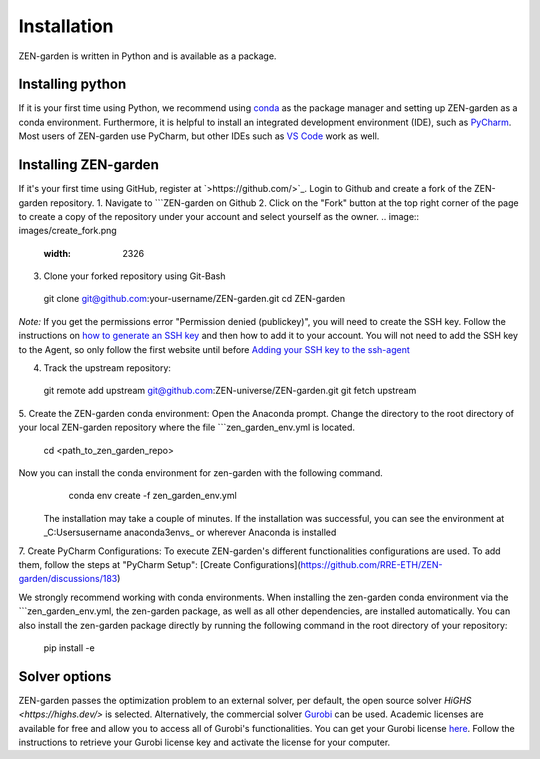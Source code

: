 ################
Installation
################

ZEN-garden is written in Python and is available as a package. 


Installing python
==============

If it is your first time using Python, we recommend using `conda <https://docs.conda.io/en/latest/miniconda.html>`_ as the package manager and setting up ZEN-garden as a conda environment. Furthermore, it is helpful to install an integrated development environment (IDE), such as `PyCharm <https://www.jetbrains.com/pycharm/download/>`_. Most users of ZEN-garden use PyCharm, but other IDEs such as `VS Code <https://code.visualstudio.com/>`_ work as well. 


Installing ZEN-garden 
==============

If it's your first time using GitHub, register at `>https://github.com/>`_. Login to Github and create a fork of the ZEN-garden repository. 
1. Navigate to ```ZEN-garden on Github
2. Click on the "Fork" button at the top right corner of the page to create a copy of the repository under your account and select yourself as the owner.
.. image:: images/create_fork.png
  :width: 2326

3. Clone your forked repository using Git-Bash
  git clone git@github.com:your-username/ZEN-garden.git
  cd ZEN-garden

*Note:* If you get the permissions error "Permission denied (publickey)", you will need to create the SSH key. Follow the instructions on `how to generate an SSH key <https://docs.github.com/en/authentication/connecting-to-github-with-ssh/generating-a-new-ssh-key-and-adding-it-to-the-ssh-agent#generating-a-new-ssh-key>`_ and then how to add it to your account. You will not need to add the SSH key to the Agent, so only follow the first website until before `Adding your SSH key to the ssh-agent <https://docs.github.com/en/authentication/connecting-to-github-with-ssh/generating-a-new-ssh-key-and-adding-it-to-the-ssh-agent#adding-your-ssh-key-to-the-ssh-agent>`_

4. Track the upstream repository:
  git remote add upstream git@github.com:ZEN-universe/ZEN-garden.git
  git fetch upstream

5. Create the ZEN-garden conda environment: 
Open the Anaconda prompt. Change the directory to the root directory of your local ZEN-garden repository where the file ```zen_garden_env.yml is located.
  cd <path_to_zen_garden_repo>

Now you can install the conda environment for zen-garden with the following command.
  conda env create -f zen_garden_env.yml

 The installation may take a couple of minutes. If the installation was successful, you can see the environment at _C:\Users\username \anaconda3\envs_ or wherever Anaconda is installed

7. Create PyCharm Configurations: 
To execute ZEN-garden's different functionalities configurations are used. 
To add them, follow the steps at "PyCharm Setup": [Create Configurations](https://github.com/RRE-ETH/ZEN-garden/discussions/183)

We strongly recommend working with conda environments. When installing the zen-garden conda environment via the ```zen_garden_env.yml, the zen-garden package, as well as all other dependencies, are installed automatically. 
You can also install the zen-garden package directly by running the following command in the root directory of your repository:

  pip install -e


Solver options
==============
ZEN-garden passes the optimization problem to an external solver, per default, the open source solver `HiGHS <https://highs.dev/>` is selected. Alternatively, the commercial solver `Gurobi <https://www.gurobi.com/>`_ can be used. Academic licenses are available for free and allow you to access all of Gurobi's functionalities. You can get your Gurobi license `here <https://www.gurobi.com/features/academic-named-user-license/>`_. Follow the instructions to retrieve your Gurobi license key and activate the license for your computer.



